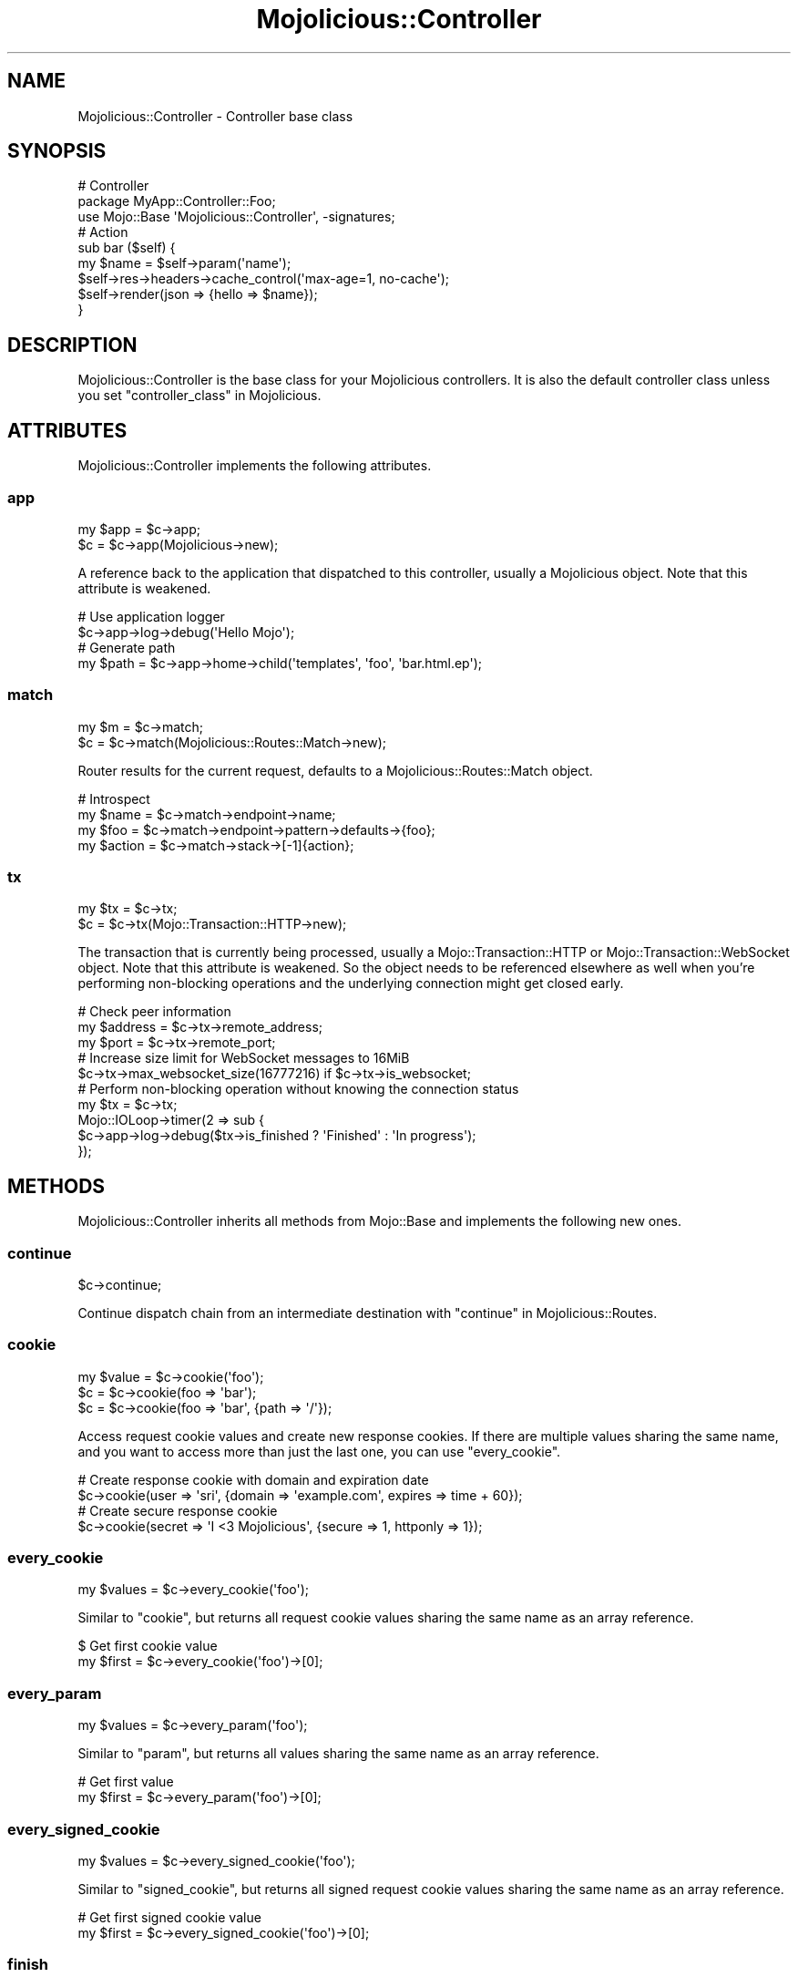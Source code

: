 .\" Automatically generated by Pod::Man 4.14 (Pod::Simple 3.42)
.\"
.\" Standard preamble:
.\" ========================================================================
.de Sp \" Vertical space (when we can't use .PP)
.if t .sp .5v
.if n .sp
..
.de Vb \" Begin verbatim text
.ft CW
.nf
.ne \\$1
..
.de Ve \" End verbatim text
.ft R
.fi
..
.\" Set up some character translations and predefined strings.  \*(-- will
.\" give an unbreakable dash, \*(PI will give pi, \*(L" will give a left
.\" double quote, and \*(R" will give a right double quote.  \*(C+ will
.\" give a nicer C++.  Capital omega is used to do unbreakable dashes and
.\" therefore won't be available.  \*(C` and \*(C' expand to `' in nroff,
.\" nothing in troff, for use with C<>.
.tr \(*W-
.ds C+ C\v'-.1v'\h'-1p'\s-2+\h'-1p'+\s0\v'.1v'\h'-1p'
.ie n \{\
.    ds -- \(*W-
.    ds PI pi
.    if (\n(.H=4u)&(1m=24u) .ds -- \(*W\h'-12u'\(*W\h'-12u'-\" diablo 10 pitch
.    if (\n(.H=4u)&(1m=20u) .ds -- \(*W\h'-12u'\(*W\h'-8u'-\"  diablo 12 pitch
.    ds L" ""
.    ds R" ""
.    ds C` ""
.    ds C' ""
'br\}
.el\{\
.    ds -- \|\(em\|
.    ds PI \(*p
.    ds L" ``
.    ds R" ''
.    ds C`
.    ds C'
'br\}
.\"
.\" Escape single quotes in literal strings from groff's Unicode transform.
.ie \n(.g .ds Aq \(aq
.el       .ds Aq '
.\"
.\" If the F register is >0, we'll generate index entries on stderr for
.\" titles (.TH), headers (.SH), subsections (.SS), items (.Ip), and index
.\" entries marked with X<> in POD.  Of course, you'll have to process the
.\" output yourself in some meaningful fashion.
.\"
.\" Avoid warning from groff about undefined register 'F'.
.de IX
..
.nr rF 0
.if \n(.g .if rF .nr rF 1
.if (\n(rF:(\n(.g==0)) \{\
.    if \nF \{\
.        de IX
.        tm Index:\\$1\t\\n%\t"\\$2"
..
.        if !\nF==2 \{\
.            nr % 0
.            nr F 2
.        \}
.    \}
.\}
.rr rF
.\" ========================================================================
.\"
.IX Title "Mojolicious::Controller 3"
.TH Mojolicious::Controller 3 "2021-10-16" "perl v5.34.0" "User Contributed Perl Documentation"
.\" For nroff, turn off justification.  Always turn off hyphenation; it makes
.\" way too many mistakes in technical documents.
.if n .ad l
.nh
.SH "NAME"
Mojolicious::Controller \- Controller base class
.SH "SYNOPSIS"
.IX Header "SYNOPSIS"
.Vb 3
\&  # Controller
\&  package MyApp::Controller::Foo;
\&  use Mojo::Base \*(AqMojolicious::Controller\*(Aq, \-signatures;
\&
\&  # Action
\&  sub bar ($self) {
\&    my $name = $self\->param(\*(Aqname\*(Aq);
\&    $self\->res\->headers\->cache_control(\*(Aqmax\-age=1, no\-cache\*(Aq);
\&    $self\->render(json => {hello => $name});
\&  }
.Ve
.SH "DESCRIPTION"
.IX Header "DESCRIPTION"
Mojolicious::Controller is the base class for your Mojolicious controllers. It is also the default controller
class unless you set \*(L"controller_class\*(R" in Mojolicious.
.SH "ATTRIBUTES"
.IX Header "ATTRIBUTES"
Mojolicious::Controller implements the following attributes.
.SS "app"
.IX Subsection "app"
.Vb 2
\&  my $app = $c\->app;
\&  $c      = $c\->app(Mojolicious\->new);
.Ve
.PP
A reference back to the application that dispatched to this controller, usually a Mojolicious object. Note that this
attribute is weakened.
.PP
.Vb 2
\&  # Use application logger
\&  $c\->app\->log\->debug(\*(AqHello Mojo\*(Aq);
\&
\&  # Generate path
\&  my $path = $c\->app\->home\->child(\*(Aqtemplates\*(Aq, \*(Aqfoo\*(Aq, \*(Aqbar.html.ep\*(Aq);
.Ve
.SS "match"
.IX Subsection "match"
.Vb 2
\&  my $m = $c\->match;
\&  $c    = $c\->match(Mojolicious::Routes::Match\->new);
.Ve
.PP
Router results for the current request, defaults to a Mojolicious::Routes::Match object.
.PP
.Vb 4
\&  # Introspect
\&  my $name   = $c\->match\->endpoint\->name;
\&  my $foo    = $c\->match\->endpoint\->pattern\->defaults\->{foo};
\&  my $action = $c\->match\->stack\->[\-1]{action};
.Ve
.SS "tx"
.IX Subsection "tx"
.Vb 2
\&  my $tx = $c\->tx;
\&  $c     = $c\->tx(Mojo::Transaction::HTTP\->new);
.Ve
.PP
The transaction that is currently being processed, usually a Mojo::Transaction::HTTP or
Mojo::Transaction::WebSocket object. Note that this attribute is weakened. So the object needs to be referenced
elsewhere as well when you're performing non-blocking operations and the underlying connection might get closed early.
.PP
.Vb 3
\&  # Check peer information
\&  my $address = $c\->tx\->remote_address;
\&  my $port    = $c\->tx\->remote_port;
\&
\&  # Increase size limit for WebSocket messages to 16MiB
\&  $c\->tx\->max_websocket_size(16777216) if $c\->tx\->is_websocket;
\&
\&  # Perform non\-blocking operation without knowing the connection status
\&  my $tx = $c\->tx;
\&  Mojo::IOLoop\->timer(2 => sub {
\&    $c\->app\->log\->debug($tx\->is_finished ? \*(AqFinished\*(Aq : \*(AqIn progress\*(Aq);
\&  });
.Ve
.SH "METHODS"
.IX Header "METHODS"
Mojolicious::Controller inherits all methods from Mojo::Base and implements the following new ones.
.SS "continue"
.IX Subsection "continue"
.Vb 1
\&  $c\->continue;
.Ve
.PP
Continue dispatch chain from an intermediate destination with \*(L"continue\*(R" in Mojolicious::Routes.
.SS "cookie"
.IX Subsection "cookie"
.Vb 3
\&  my $value = $c\->cookie(\*(Aqfoo\*(Aq);
\&  $c        = $c\->cookie(foo => \*(Aqbar\*(Aq);
\&  $c        = $c\->cookie(foo => \*(Aqbar\*(Aq, {path => \*(Aq/\*(Aq});
.Ve
.PP
Access request cookie values and create new response cookies. If there are multiple values sharing the same name, and
you want to access more than just the last one, you can use \*(L"every_cookie\*(R".
.PP
.Vb 2
\&  # Create response cookie with domain and expiration date
\&  $c\->cookie(user => \*(Aqsri\*(Aq, {domain => \*(Aqexample.com\*(Aq, expires => time + 60});
\&
\&  # Create secure response cookie
\&  $c\->cookie(secret => \*(AqI <3 Mojolicious\*(Aq, {secure => 1, httponly => 1});
.Ve
.SS "every_cookie"
.IX Subsection "every_cookie"
.Vb 1
\&  my $values = $c\->every_cookie(\*(Aqfoo\*(Aq);
.Ve
.PP
Similar to \*(L"cookie\*(R", but returns all request cookie values sharing the same name as an array reference.
.PP
.Vb 2
\&  $ Get first cookie value
\&  my $first = $c\->every_cookie(\*(Aqfoo\*(Aq)\->[0];
.Ve
.SS "every_param"
.IX Subsection "every_param"
.Vb 1
\&  my $values = $c\->every_param(\*(Aqfoo\*(Aq);
.Ve
.PP
Similar to \*(L"param\*(R", but returns all values sharing the same name as an array reference.
.PP
.Vb 2
\&  # Get first value
\&  my $first = $c\->every_param(\*(Aqfoo\*(Aq)\->[0];
.Ve
.SS "every_signed_cookie"
.IX Subsection "every_signed_cookie"
.Vb 1
\&  my $values = $c\->every_signed_cookie(\*(Aqfoo\*(Aq);
.Ve
.PP
Similar to \*(L"signed_cookie\*(R", but returns all signed request cookie values sharing the same name as an array
reference.
.PP
.Vb 2
\&  # Get first signed cookie value
\&  my $first = $c\->every_signed_cookie(\*(Aqfoo\*(Aq)\->[0];
.Ve
.SS "finish"
.IX Subsection "finish"
.Vb 4
\&  $c = $c\->finish;
\&  $c = $c\->finish(1000);
\&  $c = $c\->finish(1003 => \*(AqCannot accept data!\*(Aq);
\&  $c = $c\->finish(\*(AqBye!\*(Aq);
.Ve
.PP
Close WebSocket connection or long poll stream gracefully. This method will automatically respond to WebSocket
handshake requests with a \f(CW101\fR response status, to establish the WebSocket connection.
.SS "helpers"
.IX Subsection "helpers"
.Vb 1
\&  my $helpers = $c\->helpers;
.Ve
.PP
Return a proxy object containing the current controller object and on which helpers provided by \*(L"app\*(R" can be
called. This includes all helpers from Mojolicious::Plugin::DefaultHelpers and Mojolicious::Plugin::TagHelpers.
.PP
.Vb 2
\&  # Make sure to use the "title" helper and not the controller method
\&  $c\->helpers\->title(\*(AqWelcome!\*(Aq);
\&
\&  # Use a nested helper instead of the "reply" controller method
\&  $c\->helpers\->reply\->not_found;
.Ve
.SS "on"
.IX Subsection "on"
.Vb 1
\&  my $cb = $c\->on(finish => sub {...});
.Ve
.PP
Subscribe to events of \*(L"tx\*(R", which is usually a Mojo::Transaction::HTTP or Mojo::Transaction::WebSocket
object. This method will automatically respond to WebSocket handshake requests with a \f(CW101\fR response status, to
establish the WebSocket connection.
.PP
.Vb 4
\&  # Do something after the transaction has been finished
\&  $c\->on(finish => sub ($c) {
\&    $c\->app\->log\->debug(\*(AqAll data has been sent\*(Aq);
\&  });
\&
\&  # Receive WebSocket message
\&  $c\->on(message => sub ($c, $msg) {
\&    $c\->app\->log\->debug("Message: $msg");
\&  });
\&
\&  # Receive JSON object via WebSocket message
\&  $c\->on(json => sub ($c, $hash) {
\&    $c\->app\->log\->debug("Test: $hash\->{test}");
\&  });
\&
\&  # Receive WebSocket "Binary" message
\&  $c\->on(binary => sub ($c, $bytes) {
\&    my $len = length $bytes;
\&    $c\->app\->log\->debug("Received $len bytes");
\&  });
.Ve
.SS "param"
.IX Subsection "param"
.Vb 4
\&  my $value = $c\->param(\*(Aqfoo\*(Aq);
\&  $c        = $c\->param(foo => \*(Aqba;r\*(Aq);
\&  $c        = $c\->param(foo => \*(Aqba;r\*(Aq, \*(Aqbaz\*(Aq);
\&  $c        = $c\->param(foo => [\*(Aqba;r\*(Aq, \*(Aqbaz\*(Aq]);
.Ve
.PP
Access route placeholder values that are not reserved stash values, file uploads as well as \f(CW\*(C`GET\*(C'\fR and \f(CW\*(C`POST\*(C'\fR
parameters extracted from the query string and \f(CW\*(C`application/x\-www\-form\-urlencoded\*(C'\fR or \f(CW\*(C`multipart/form\-data\*(C'\fR message
body, in that order. If there are multiple values sharing the same name, and you want to access more than just the last
one, you can use \*(L"every_param\*(R". Parts of the request body need to be loaded into memory to parse \f(CW\*(C`POST\*(C'\fR
parameters, so you have to make sure it is not excessively large. There's a 16MiB limit for requests by default.
.PP
.Vb 2
\&  # Get first value
\&  my $first = $c\->every_param(\*(Aqfoo\*(Aq)\->[0];
.Ve
.PP
For more control you can also access request information directly.
.PP
.Vb 2
\&  # Only GET parameters
\&  my $foo = $c\->req\->query_params\->param(\*(Aqfoo\*(Aq);
\&
\&  # Only POST parameters
\&  my $foo = $c\->req\->body_params\->param(\*(Aqfoo\*(Aq);
\&
\&  # Only GET and POST parameters
\&  my $foo = $c\->req\->param(\*(Aqfoo\*(Aq);
\&
\&  # Only file uploads
\&  my $foo = $c\->req\->upload(\*(Aqfoo\*(Aq);
.Ve
.SS "render"
.IX Subsection "render"
.Vb 9
\&  my $bool = $c\->render;
\&  my $bool = $c\->render(foo => \*(Aqbar\*(Aq, baz => 23);
\&  my $bool = $c\->render(template => \*(Aqfoo/index\*(Aq);
\&  my $bool = $c\->render(template => \*(Aqindex\*(Aq, format => \*(Aqhtml\*(Aq);
\&  my $bool = $c\->render(data => $bytes);
\&  my $bool = $c\->render(text => \*(AqHello!\*(Aq);
\&  my $bool = $c\->render(json => {foo => \*(Aqbar\*(Aq});
\&  my $bool = $c\->render(handler => \*(Aqsomething\*(Aq);
\&  my $bool = $c\->render(\*(Aqfoo/index\*(Aq);
.Ve
.PP
Render content with \*(L"renderer\*(R" in Mojolicious and emit hooks \*(L"before_render\*(R" in Mojolicious as well as
\&\*(L"after_render\*(R" in Mojolicious, or dies if no response could be generated. All additional key/value pairs get merged into
the \*(L"stash\*(R".
.PP
.Vb 2
\&  # Render characters
\&  $c\->render(text => \*(AqI ♥ Mojolicious!\*(Aq);
\&
\&  # Render characters (alternative)
\&  $c\->stash(text => \*(AqI ♥ Mojolicious!\*(Aq)\->render;
\&
\&  # Render binary data
\&  use Mojo::JSON qw(encode_json);
\&  $c\->render(data => encode_json({test => \*(AqI ♥ Mojolicious!\*(Aq}));
\&
\&  # Render JSON
\&  $c\->render(json => {test => \*(AqI ♥ Mojolicious!\*(Aq});
\&
\&  # Render inline template
\&  $c\->render(inline => \*(Aq<%= 1 + 1 %>\*(Aq);
\&
\&  # Render template "foo/bar.html.ep"
\&  $c\->render(template => \*(Aqfoo/bar\*(Aq, format => \*(Aqhtml\*(Aq, handler => \*(Aqep\*(Aq);
\&
\&  # Render template "test.*.*" with arbitrary values "foo" and "bar"
\&  $c\->render(template => \*(Aqtest\*(Aq, foo => \*(Aqtest\*(Aq, bar => 23);
\&
\&  # Render template "test.xml.*"
\&  $c\->render(template => \*(Aqtest\*(Aq, format => \*(Aqxml\*(Aq);
\&
\&  # Render template "test.xml.*" (alternative)
\&  $c\->render(\*(Aqtest\*(Aq, format => \*(Aqxml\*(Aq);
.Ve
.SS "render_later"
.IX Subsection "render_later"
.Vb 1
\&  $c = $c\->render_later;
.Ve
.PP
Disable automatic rendering to delay response generation, only necessary if automatic rendering would result in a
response.
.PP
.Vb 3
\&  # Delayed rendering
\&  $c\->render_later;
\&  Mojo::IOLoop\->timer(2 => sub { $c\->render(text => \*(AqDelayed by 2 seconds!\*(Aq) });
.Ve
.SS "render_maybe"
.IX Subsection "render_maybe"
.Vb 3
\&  my $bool = $c\->render_maybe;
\&  my $bool = $c\->render_maybe(foo => \*(Aqbar\*(Aq, baz => 23);
\&  my $bool = $c\->render_maybe(\*(Aqfoo/index\*(Aq, format => \*(Aqhtml\*(Aq);
.Ve
.PP
Try to render content, but do not call \*(L"reply\->not_found\*(R" in Mojolicious::Plugin::DefaultHelpers if no response
could be generated, all arguments get localized automatically and are only available during this render operation,
takes the same arguments as \*(L"render\*(R".
.PP
.Vb 2
\&  # Render template "index_local" only if it exists
\&  $c\->render_maybe(\*(Aqindex_local\*(Aq) or $c\->render(\*(Aqindex\*(Aq);
.Ve
.SS "render_to_string"
.IX Subsection "render_to_string"
.Vb 1
\&  my $output = $c\->render_to_string(\*(Aqfoo/index\*(Aq, format => \*(Aqpdf\*(Aq);
.Ve
.PP
Try to render content and return it wrapped in a Mojo::ByteStream object or return \f(CW\*(C`undef\*(C'\fR, all arguments get
localized automatically and are only available during this render operation, takes the same arguments as \*(L"render\*(R".
.PP
.Vb 2
\&  # Render inline template
\&  my $two = $c\->render_to_string(inline => \*(Aq<%= 1 + 1 %>\*(Aq);
.Ve
.SS "rendered"
.IX Subsection "rendered"
.Vb 2
\&  $c = $c\->rendered;
\&  $c = $c\->rendered(302);
.Ve
.PP
Finalize response and emit hook \*(L"after_dispatch\*(R" in Mojolicious, defaults to using a \f(CW200\fR response code.
.PP
.Vb 4
\&  # Custom response
\&  $c\->res\->headers\->content_type(\*(Aqtext/plain\*(Aq);
\&  $c\->res\->body(\*(AqHello World!\*(Aq);
\&  $c\->rendered(200);
.Ve
.SS "req"
.IX Subsection "req"
.Vb 1
\&  my $req = $c\->req;
.Ve
.PP
Get Mojo::Message::Request object from \*(L"tx\*(R".
.PP
.Vb 2
\&  # Longer version
\&  my $req = $c\->tx\->req;
\&
\&  # Extract request information
\&  my $id     = $c\->req\->request_id;
\&  my $method = $c\->req\->method;
\&  my $url    = $c\->req\->url\->to_abs;
\&  my $info   = $c\->req\->url\->to_abs\->userinfo;
\&  my $host   = $c\->req\->url\->to_abs\->host;
\&  my $agent  = $c\->req\->headers\->user_agent;
\&  my $custom = $c\->req\->headers\->header(\*(AqCustom\-Header\*(Aq);
\&  my $bytes  = $c\->req\->body;
\&  my $str    = $c\->req\->text;
\&  my $hash   = $c\->req\->params\->to_hash;
\&  my $all    = $c\->req\->uploads;
\&  my $value  = $c\->req\->json;
\&  my $foo    = $c\->req\->json(\*(Aq/23/foo\*(Aq);
\&  my $dom    = $c\->req\->dom;
\&  my $bar    = $c\->req\->dom(\*(Aqdiv.bar\*(Aq)\->first\->text;
.Ve
.SS "res"
.IX Subsection "res"
.Vb 1
\&  my $res = $c\->res;
.Ve
.PP
Get Mojo::Message::Response object from \*(L"tx\*(R".
.PP
.Vb 2
\&  # Longer version
\&  my $res = $c\->tx\->res;
\&
\&  # Force file download by setting a response header
\&  $c\->res\->headers\->content_disposition(\*(Aqattachment; filename=foo.png;\*(Aq);
\&
\&  # Use a custom response header
\&  $c\->res\->headers\->header(\*(AqCustom\-Header\*(Aq => \*(Aqwhatever\*(Aq);
\&
\&  # Make sure response is cached correctly
\&  $c\->res\->headers\->cache_control(\*(Aqpublic, max\-age=300\*(Aq);
\&  $c\->res\->headers\->append(Vary => \*(AqAccept\-Encoding\*(Aq);
.Ve
.SS "send"
.IX Subsection "send"
.Vb 6
\&  $c = $c\->send({binary => $bytes});
\&  $c = $c\->send({text   => $bytes});
\&  $c = $c\->send({json   => {test => [1, 2, 3]}});
\&  $c = $c\->send([$fin, $rsv1, $rsv2, $rsv3, $op, $payload]);
\&  $c = $c\->send($chars);
\&  $c = $c\->send($chars => sub ($c) {...});
.Ve
.PP
Send message or frame non-blocking via WebSocket, the optional drain callback will be executed once all data has been
written. This method will automatically respond to WebSocket handshake requests with a \f(CW101\fR response status, to
establish the WebSocket connection.
.PP
.Vb 2
\&  # Send "Text" message
\&  $c\->send(\*(AqI ♥ Mojolicious!\*(Aq);
\&
\&  # Send JSON object as "Text" message
\&  $c\->send({json => {test => \*(AqI ♥ Mojolicious!\*(Aq}});
\&
\&  # Send JSON object as "Binary" message
\&  use Mojo::JSON qw(encode_json);
\&  $c\->send({binary => encode_json({test => \*(AqI ♥ Mojolicious!\*(Aq})});
\&
\&  # Send "Ping" frame
\&  use Mojo::WebSocket qw(WS_PING);
\&  $c\->send([1, 0, 0, 0, WS_PING, \*(AqHello World!\*(Aq]);
\&
\&  # Make sure the first message has been written before continuing
\&  $c\->send(\*(AqFirst message!\*(Aq => sub ($c) { $c\->send(\*(AqSecond message!\*(Aq) });
.Ve
.PP
For mostly idle WebSockets you might also want to increase the inactivity timeout with
\&\*(L"inactivity_timeout\*(R" in Mojolicious::Plugin::DefaultHelpers, which usually defaults to \f(CW30\fR seconds.
.PP
.Vb 2
\&  # Increase inactivity timeout for connection to 300 seconds
\&  $c\->inactivity_timeout(300);
.Ve
.SS "session"
.IX Subsection "session"
.Vb 4
\&  my $session = $c\->session;
\&  my $foo     = $c\->session(\*(Aqfoo\*(Aq);
\&  $c          = $c\->session({foo => \*(Aqbar\*(Aq});
\&  $c          = $c\->session(foo => \*(Aqbar\*(Aq);
.Ve
.PP
Persistent data storage for the next few requests, all session data gets serialized with Mojo::JSON and stored
Base64 encoded in \s-1HMAC\-SHA256\s0 signed cookies, to prevent tampering. Note that cookies usually have a \f(CW4096\fR byte
(4KiB) limit, depending on browser.
.PP
.Vb 4
\&  # Manipulate session
\&  $c\->session\->{foo} = \*(Aqbar\*(Aq;
\&  my $foo = $c\->session\->{foo};
\&  delete $c\->session\->{foo};
\&
\&  # Expiration date in seconds from now (persists between requests)
\&  $c\->session(expiration => 604800);
\&
\&  # Expiration date as absolute epoch time (only valid for one request)
\&  $c\->session(expires => time + 604800);
\&
\&  # Delete whole session by setting an expiration date in the past
\&  $c\->session(expires => 1);
.Ve
.SS "signed_cookie"
.IX Subsection "signed_cookie"
.Vb 3
\&  my $value = $c\->signed_cookie(\*(Aqfoo\*(Aq);
\&  $c        = $c\->signed_cookie(foo => \*(Aqbar\*(Aq);
\&  $c        = $c\->signed_cookie(foo => \*(Aqbar\*(Aq, {path => \*(Aq/\*(Aq});
.Ve
.PP
Access signed request cookie values and create new signed response cookies. If there are multiple values sharing the
same name, and you want to access more than just the last one, you can use \*(L"every_signed_cookie\*(R". Cookies are
cryptographically signed with \s-1HMAC\-SHA256,\s0 to prevent tampering, and the ones failing signature verification will be
automatically discarded.
.SS "stash"
.IX Subsection "stash"
.Vb 4
\&  my $hash = $c\->stash;
\&  my $foo  = $c\->stash(\*(Aqfoo\*(Aq);
\&  $c       = $c\->stash({foo => \*(Aqbar\*(Aq, baz => 23});
\&  $c       = $c\->stash(foo => \*(Aqbar\*(Aq, baz => 23);
.Ve
.PP
Non-persistent data storage and exchange for the current request, application wide default values can be set with
\&\*(L"defaults\*(R" in Mojolicious. Some stash values have a special meaning and are reserved, the full list is currently
\&\f(CW\*(C`action\*(C'\fR, \f(CW\*(C`app\*(C'\fR, \f(CW\*(C`cb\*(C'\fR, \f(CW\*(C`controller\*(C'\fR, \f(CW\*(C`data\*(C'\fR, \f(CW\*(C`extends\*(C'\fR, \f(CW\*(C`format\*(C'\fR, \f(CW\*(C`handler\*(C'\fR, \f(CW\*(C`inline\*(C'\fR, \f(CW\*(C`json\*(C'\fR, \f(CW\*(C`layout\*(C'\fR,
\&\f(CW\*(C`namespace\*(C'\fR, \f(CW\*(C`path\*(C'\fR, \f(CW\*(C`status\*(C'\fR, \f(CW\*(C`template\*(C'\fR, \f(CW\*(C`text\*(C'\fR and \f(CW\*(C`variant\*(C'\fR. Note that all stash values with a \f(CW\*(C`mojo.*\*(C'\fR
prefix are reserved for internal use.
.PP
.Vb 2
\&  # Remove value
\&  my $foo = delete $c\->stash\->{foo};
\&
\&  # Assign multiple values at once
\&  $c\->stash(foo => \*(Aqtest\*(Aq, bar => 23);
.Ve
.SS "url_for"
.IX Subsection "url_for"
.Vb 10
\&  my $url = $c\->url_for;
\&  my $url = $c\->url_for(name => \*(Aqsebastian\*(Aq);
\&  my $url = $c\->url_for({name => \*(Aqsebastian\*(Aq});
\&  my $url = $c\->url_for(\*(Aqtest\*(Aq, name => \*(Aqsebastian\*(Aq);
\&  my $url = $c\->url_for(\*(Aqtest\*(Aq, {name => \*(Aqsebastian\*(Aq});
\&  my $url = $c\->url_for(\*(Aq/index.html\*(Aq);
\&  my $url = $c\->url_for(\*(Aq//example.com/index.html\*(Aq);
\&  my $url = $c\->url_for(\*(Aqhttp://example.com/index.html\*(Aq);
\&  my $url = $c\->url_for(\*(Aqmailto:sri@example.com\*(Aq);
\&  my $url = $c\->url_for(\*(Aq#whatever\*(Aq);
.Ve
.PP
Generate a portable Mojo::URL object with base for a path, \s-1URL\s0 or route.
.PP
.Vb 2
\&  # Rebuild URL for the current route
\&  $c\->url_for;
\&
\&  # Rebuild URL for the current route, but replace the "name" placeholder value
\&  $c\->url_for(name => \*(Aqsebastian\*(Aq);
\&
\&  # Absolute URL for the current route
\&  $c\->url_for\->to_abs;
\&
\&  # Build URL for route "test" with two placeholder values
\&  $c\->url_for(\*(Aqtest\*(Aq, name => \*(Aqsebastian\*(Aq, foo => \*(Aqbar\*(Aq);
\&
\&  # "http://127.0.0.1:3000/index.html" if application was started with Morbo
\&  $c\->url_for(\*(Aq/index.html\*(Aq)\->to_abs;
\&
\&  # "https://127.0.0.1:443/index.html" if application was started with Morbo
\&  $c\->url_for(\*(Aq/index.html\*(Aq)\->to_abs\->scheme(\*(Aqhttps\*(Aq)\->port(443);
\&
\&  # "/index.html?foo=bar" if application is deployed under "/"
\&  $c\->url_for(\*(Aq/index.html\*(Aq)\->query(foo => \*(Aqbar\*(Aq);
\&
\&  # "/myapp/index.html?foo=bar" if application is deployed under "/myapp"
\&  $c\->url_for(\*(Aq/index.html\*(Aq)\->query(foo => \*(Aqbar\*(Aq);
.Ve
.PP
You can also use the helper \*(L"url_with\*(R" in Mojolicious::Plugin::DefaultHelpers to inherit query parameters from the
current request.
.PP
.Vb 2
\&  # "/list?q=mojo&page=2" if current request was for "/list?q=mojo&page=1"
\&  $c\->url_with\->query({page => 2});
.Ve
.SS "write"
.IX Subsection "write"
.Vb 4
\&  $c = $c\->write;
\&  $c = $c\->write(\*(Aq\*(Aq);
\&  $c = $c\->write($bytes);
\&  $c = $c\->write($bytes => sub ($c) {...});
.Ve
.PP
Write dynamic content non-blocking, the optional drain callback will be executed once all data has been written.
Calling this method without a chunk of data will finalize the response headers and allow for dynamic content to be
written later.
.PP
.Vb 3
\&  # Keep connection alive (with Content\-Length header)
\&  $c\->res\->headers\->content_length(6);
\&  $c\->write(\*(AqHel\*(Aq => sub ($c) { $c\->write(\*(Aqlo!\*(Aq) });
\&
\&  # Close connection when finished (without Content\-Length header)
\&  $c\->write(\*(AqHel\*(Aq => sub ($c) {
\&    $c\->write(\*(Aqlo!\*(Aq => sub ($c) { $c\->finish });
\&  });
.Ve
.PP
You can call \*(L"finish\*(R" or write an empty chunk of data at any time to end the stream.
.PP
.Vb 4
\&  HTTP/1.1 200 OK
\&  Date: Sat, 13 Sep 2014 16:48:29 GMT
\&  Content\-Length: 6
\&  Server: Mojolicious (Perl)
\&
\&  Hello!
\&
\&  HTTP/1.1 200 OK
\&  Connection: close
\&  Date: Sat, 13 Sep 2014 16:48:29 GMT
\&  Server: Mojolicious (Perl)
\&
\&  Hello!
.Ve
.PP
For Comet (long polling) you might also want to increase the inactivity timeout with
\&\*(L"inactivity_timeout\*(R" in Mojolicious::Plugin::DefaultHelpers, which usually defaults to \f(CW30\fR seconds.
.PP
.Vb 2
\&  # Increase inactivity timeout for connection to 300 seconds
\&  $c\->inactivity_timeout(300);
.Ve
.SS "write_chunk"
.IX Subsection "write_chunk"
.Vb 4
\&  $c = $c\->write_chunk;
\&  $c = $c\->write_chunk(\*(Aq\*(Aq);
\&  $c = $c\->write_chunk($bytes);
\&  $c = $c\->write_chunk($bytes => sub ($c) {...});
.Ve
.PP
Write dynamic content non-blocking with chunked transfer encoding, the optional drain callback will be executed once
all data has been written. Calling this method without a chunk of data will finalize the response headers and allow for
dynamic content to be written later.
.PP
.Vb 4
\&  # Make sure previous chunk has been written before continuing
\&  $c\->write_chunk(\*(AqH\*(Aq => sub ($c) {
\&    $c\->write_chunk(\*(Aqell\*(Aq => sub ($c) { $c\->finish(\*(Aqo!\*(Aq) });
\&  });
.Ve
.PP
You can call \*(L"finish\*(R" or write an empty chunk of data at any time to end the stream.
.PP
.Vb 4
\&  HTTP/1.1 200 OK
\&  Date: Sat, 13 Sep 2014 16:48:29 GMT
\&  Transfer\-Encoding: chunked
\&  Server: Mojolicious (Perl)
\&
\&  1
\&  H
\&  3
\&  ell
\&  2
\&  o!
\&  0
.Ve
.SH "HELPERS"
.IX Header "HELPERS"
In addition to the \*(L"\s-1ATTRIBUTES\*(R"\s0 and \*(L"\s-1METHODS\*(R"\s0 above you can also call helpers provided by \*(L"app\*(R" on
Mojolicious::Controller objects. This includes all helpers from Mojolicious::Plugin::DefaultHelpers and
Mojolicious::Plugin::TagHelpers.
.PP
.Vb 3
\&  # Call helpers
\&  $c\->layout(\*(Aqgreen\*(Aq);
\&  $c\->title(\*(AqWelcome!\*(Aq);
\&
\&  # Longer version
\&  $c\->helpers\->layout(\*(Aqgreen\*(Aq);
.Ve
.SH "SEE ALSO"
.IX Header "SEE ALSO"
Mojolicious, Mojolicious::Guides, <https://mojolicious.org>.
